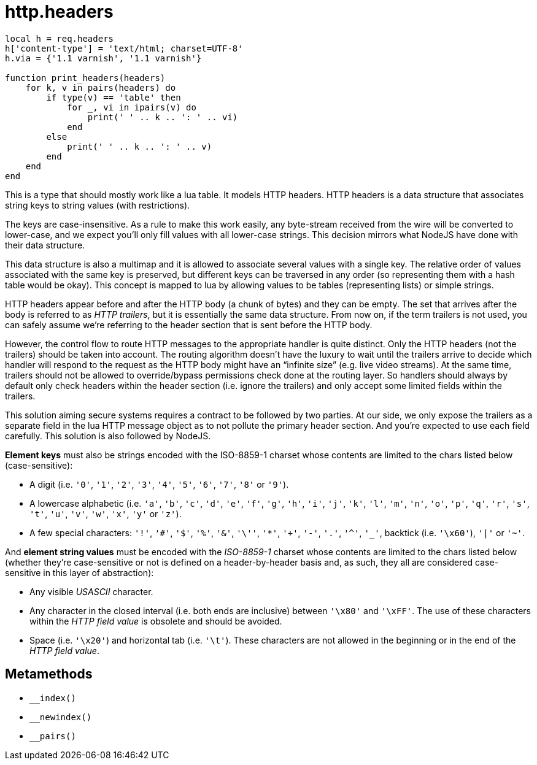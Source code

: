 = http.headers

ifeval::["{doctype}" == "manpage"]

== Name

Emilua - Lua execution engine

== Description

endif::[]

[source,lua]
----
local h = req.headers
h['content-type'] = 'text/html; charset=UTF-8'
h.via = {'1.1 varnish', '1.1 varnish'}

function print_headers(headers)
    for k, v in pairs(headers) do
        if type(v) == 'table' then
            for _, vi in ipairs(v) do
                print(' ' .. k .. ': ' .. vi)
            end
        else
            print(' ' .. k .. ': ' .. v)
        end
    end
end
----

This is a type that should mostly work like a lua table. It models HTTP headers.
HTTP headers is a data structure that associates string keys to string values
(with restrictions).

The keys are case-insensitive. As a rule to make this work easily, any
byte-stream received from the wire will be converted to lower-case, and we
expect you'll only fill values with all lower-case strings. This decision
mirrors what NodeJS have done with their data structure.

This data structure is also a multimap and it is allowed to associate several
values with a single key. The relative order of values associated with the same
key is preserved, but different keys can be traversed in any order (so
representing them with a hash table would be okay). This concept is mapped to
lua by allowing values to be tables (representing lists) or simple strings.

HTTP headers appear before and after the HTTP body (a chunk of bytes) and they
can be empty. The set that arrives after the body is referred to as _HTTP
trailers_, but it is essentially the same data structure. From now on, if the
term trailers is not used, you can safely assume we're referring to the header
section that is sent before the HTTP body.

However, the control flow to route HTTP messages to the appropriate handler is
quite distinct. Only the HTTP headers (not the trailers) should be taken into
account. The routing algorithm doesn't have the luxury to wait until the
trailers arrive to decide which handler will respond to the request as the HTTP
body might have an “infinite size” (e.g. live video streams). At the same time,
trailers should not be allowed to override/bypass permissions check done at the
routing layer. So handlers should always by default only check headers within
the header section (i.e. ignore the trailers) and only accept some limited
fields within the trailers.

This solution aiming secure systems requires a contract to be followed by two
parties. At our side, we only expose the trailers as a separate field in the lua
HTTP message object as to not pollute the primary header section. And you're
expected to use each field carefully. This solution is also followed by NodeJS.

*Element keys* must also be strings encoded with the ISO-8859-1 charset whose
contents are limited to the chars listed below (case-sensitive):

* A digit (i.e. `'0'`, `'1'`, `'2'`, `'3'`, `'4'`, `'5'`, `'6'`, `'7'`, `'8'` or
  `'9'`).
* A lowercase alphabetic (i.e. `'a'`, `'b'`, `'c'`, `'d'`, `'e'`, `'f'`, `'g'`,
  `'h'`, `'i'`, `'j'`, `'k'`, `'l'`, `'m'`, `'n'`, `'o'`, `'p'`, `'q'`, `'r'`,
  `'s'`, `'t'`, `'u'`, `'v'`, `'w'`, `'x'`, `'y'` or `'z'`).
* A few special characters: `'!'`, `'#'`, `'$'`, `'%'`, `'&'`, `'\''`, `'*'`,
  `'+'`, `'-'`, `'.'`, `'^'`, `'_'`, backtick (i.e. `'\x60'`), `'|'` or `'~'`.

And *element string values* must be encoded with the _ISO-8859-1_ charset whose
contents are limited to the chars listed below (whether they're case-sensitive
or not is defined on a header-by-header basis and, as such, they all are
considered case-sensitive in this layer of abstraction):

* Any visible _USASCII_ character.
* Any character in the closed interval (i.e. both ends are inclusive) between
  `'\x80'` and `'\xFF'`. The use of these characters within the _HTTP field
  value_ is obsolete and should be avoided.
* Space (i.e. `'\x20'`) and horizontal tab (i.e. `'\t'`). These characters are
  not allowed in the beginning or in the end of the _HTTP field value_.

== Metamethods

* `__index()`
* `__newindex()`
* `__pairs()`
